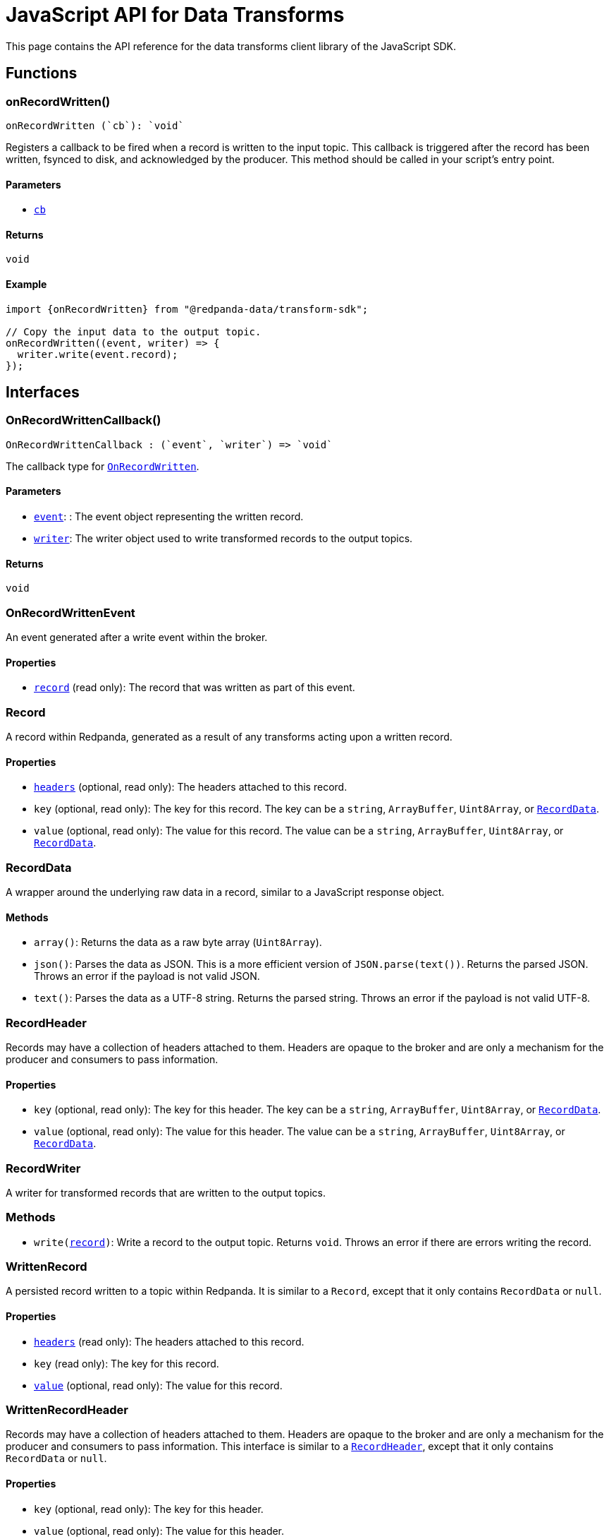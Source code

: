 = JavaScript API for Data Transforms
:description: Work with data transforms using JavaScript.
:page-aliases: reference:data-transforms/js-sdk.adoc

This page contains the API reference for the data transforms client library of the JavaScript SDK.

== Functions

[[OnRecordWritten]]
=== onRecordWritten()

  onRecordWritten (`cb`): `void`

Registers a callback to be fired when a record is written to the input topic. This callback is triggered after the record has been written, fsynced to disk, and acknowledged by the producer. This method should be called in your script's entry point.

==== Parameters

- <<OnRecordWrittenCallback, `cb`>>

==== Returns

`void`

==== Example

```ts
import {onRecordWritten} from "@redpanda-data/transform-sdk";

// Copy the input data to the output topic.
onRecordWritten((event, writer) => {
  writer.write(event.record);
});
```

== Interfaces

[[OnRecordWrittenCallback]]
=== OnRecordWrittenCallback()

  OnRecordWrittenCallback : (`event`, `writer`) => `void`

The callback type for <<OnRecordWritten, `OnRecordWritten`>>.

==== Parameters

- <<OnRecordWrittenEvent, `event`>>: : The event object representing the written record.

- <<RecordWriter, `writer`>>: The writer object used to write transformed records to the output topics.

==== Returns

`void`

[[OnRecordWrittenEvent]]
=== OnRecordWrittenEvent

An event generated after a write event within the broker.

==== Properties

- <<WrittenRecord, `record`>> (read only): The record that was written as part of this event.

[[Record]]
=== Record

A record within Redpanda, generated as a result of any transforms acting upon
a written record.

==== Properties

- <<RecordHeader, `headers`>> (optional, read only): The headers attached to this record.

- `key` (optional, read only): The key for this record. The key can be a `string`, `ArrayBuffer`, `Uint8Array`, or <<RecordData, `RecordData`>>.

- `value` (optional, read only): The value for this record. The value can be a `string`, `ArrayBuffer`, `Uint8Array`, or <<RecordData, `RecordData`>>.

[[RecordData]]
=== RecordData

A wrapper around the underlying raw data in a record, similar to a JavaScript response object.

==== Methods

- `array()`: Returns the data as a raw byte array (`Uint8Array`).

- `json()`: Parses the data as JSON. This is a more efficient version of `JSON.parse(text())`. Returns the parsed JSON. Throws an error if the payload is not valid JSON.

- `text()`: Parses the data as a UTF-8 string. Returns the parsed string. Throws an error if the payload is not valid UTF-8.

[[RecordHeader]]
=== RecordHeader

Records may have a collection of headers attached to them. Headers are opaque to the broker and are only a mechanism for the producer and consumers to pass information.

==== Properties

- `key` (optional, read only): The key for this header. The key can be a `string`, `ArrayBuffer`, `Uint8Array`, or <<RecordData, `RecordData`>>.

- `value` (optional, read only): The value for this header. The value can be a `string`, `ArrayBuffer`, `Uint8Array`, or <<RecordData, `RecordData`>>.

[[RecordWriter]]
=== RecordWriter

A writer for transformed records that are written to the output
topics.

=== Methods

- `write(<<Record, record>>)`: Write a record to the output topic. Returns `void`. Throws an error if there are errors writing the record.

[[WrittenRecord]]
=== WrittenRecord

A persisted record written to a topic within Redpanda. It is similar to a `Record`, except that it only contains `RecordData` or `null`.

==== Properties

- <<RecordHeader, `headers`>> (read only): The headers attached to this record.

- `key` (read only): The key for this record.

- <<RecordData, `value`>> (optional, read only): The value for this record.

[[WrittenRecordHeader]]
=== WrittenRecordHeader

Records may have a collection of headers attached to them. Headers are opaque to the broker and are only a mechanism for the producer and consumers to pass information. This interface is similar to a <<RecordHeader, `RecordHeader`>>, except that it only contains `RecordData` or `null`.

==== Properties

- `key` (optional, read only): The key for this header.

- `value` (optional, read only): The value for this header.

== Suggested reading

xref:reference:data-transforms/js-sdk-sr.adoc[]
